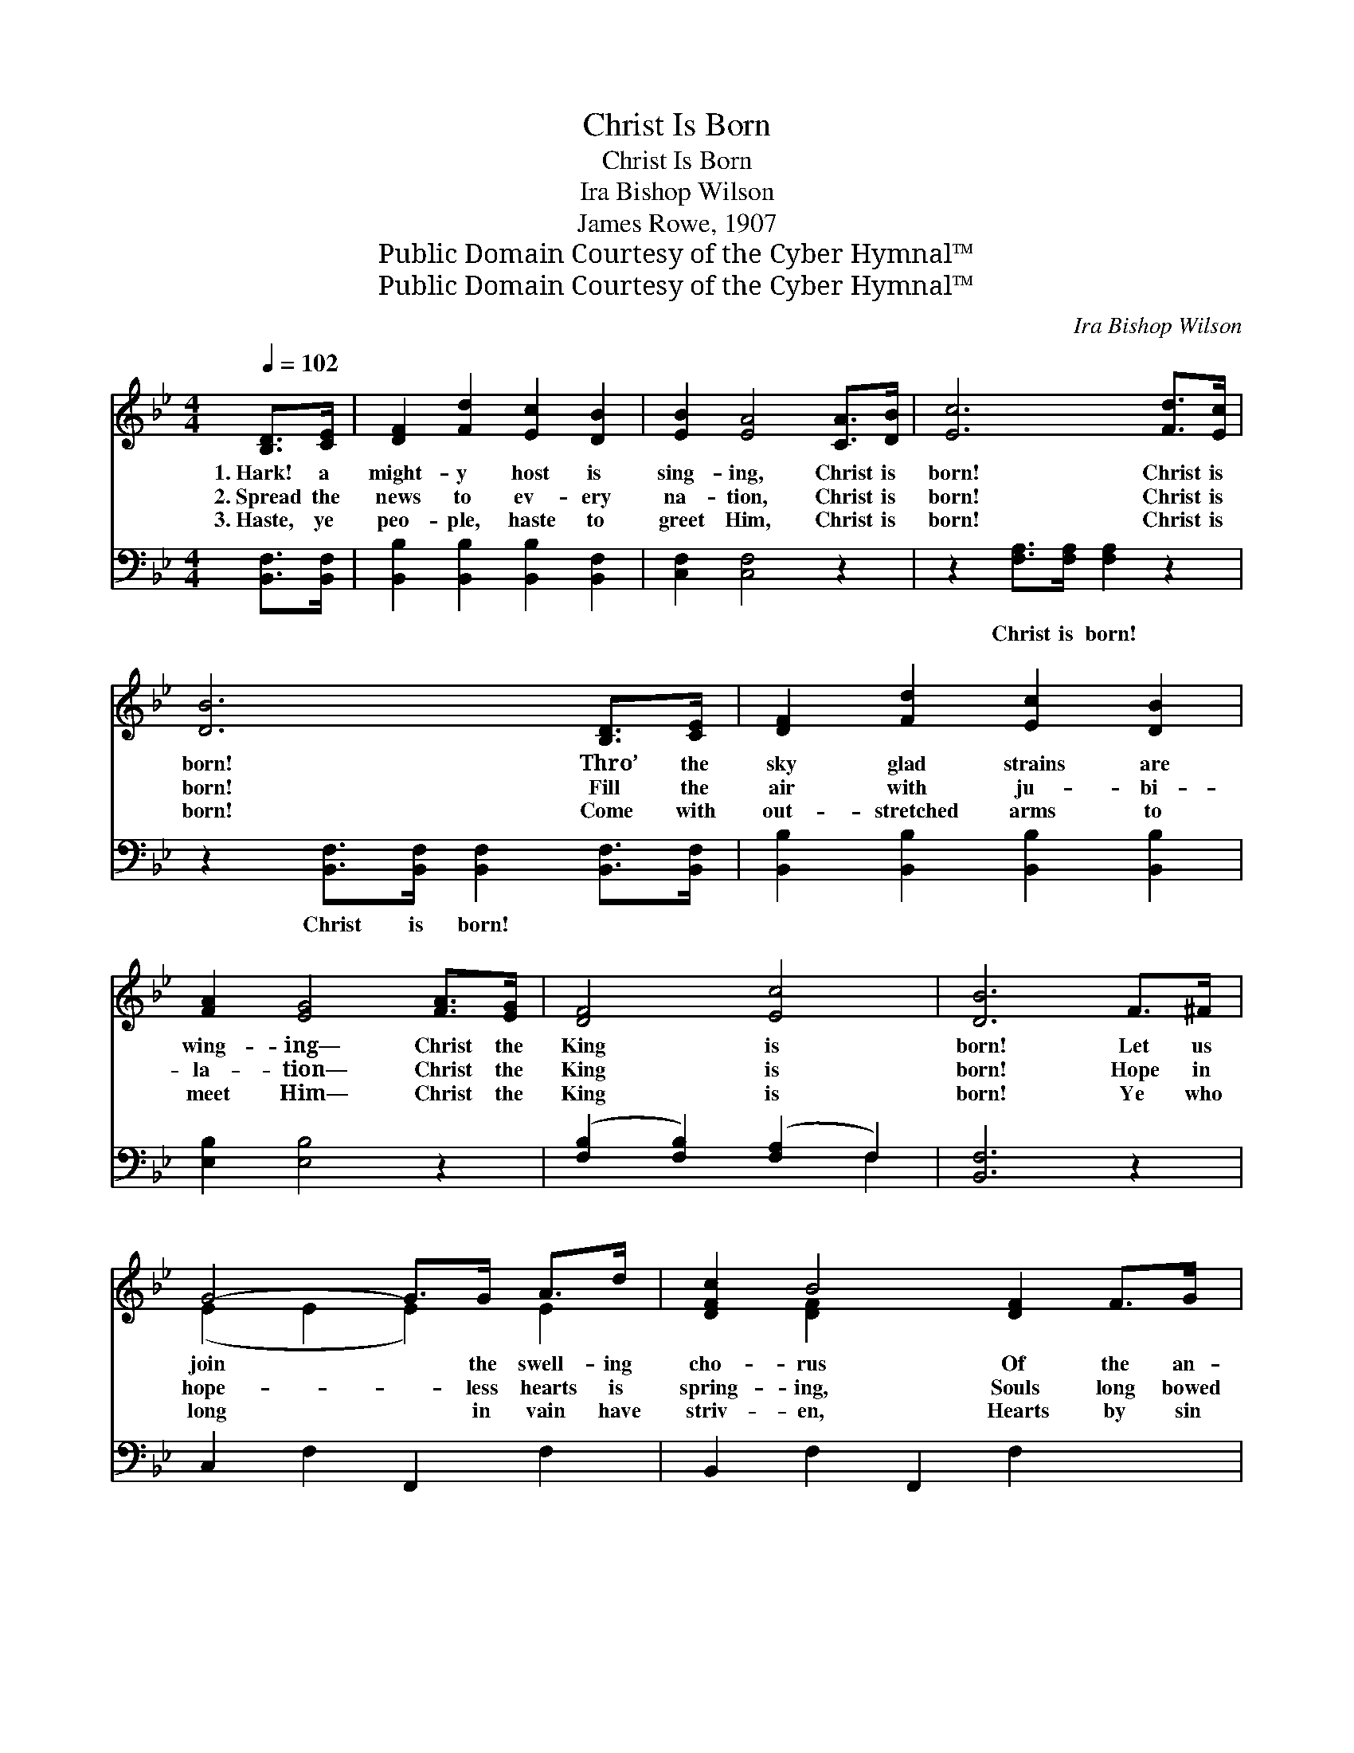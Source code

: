 X:1
T:Christ Is Born
T:Christ Is Born
T:Ira Bishop Wilson
T:James Rowe, 1907
T:Public Domain Courtesy of the Cyber Hymnal™
T:Public Domain Courtesy of the Cyber Hymnal™
C:Ira Bishop Wilson
Z:Public Domain
Z:Courtesy of the Cyber Hymnal™
%%score ( 1 2 ) ( 3 4 )
L:1/8
Q:1/4=102
M:4/4
K:Bb
V:1 treble 
V:2 treble 
V:3 bass 
V:4 bass 
V:1
 [B,D]>[CE] | [DF]2 [Fd]2 [Ec]2 [DB]2 | [EB]2 [EA]4 [CA]>[DB] | [Ec]6 [Fd]>[Ec] | %4
w: 1.~Hark! a|might- y host is|sing- ing, Christ is|born! Christ is|
w: 2.~Spread the|news to ev- ery|na- tion, Christ is|born! Christ is|
w: 3.~Haste, ye|peo- ple, haste to|greet Him, Christ is|born! Christ is|
 [DB]6 [B,D]>[CE] | [DF]2 [Fd]2 [Ec]2 [DB]2 | [FA]2 [EG]4 [FA]>[EG] | [DF]4 [Ec]4 | [DB]6 F>^F | %9
w: born! Thro’ the|sky glad strains are|wing- ing— Christ the|King is|born! Let us|
w: born! Fill the|air with ju- bi-|la- tion— Christ the|King is|born! Hope in|
w: born! Come with|out- stretched arms to|meet Him— Christ the|King is|born! Ye who|
 G4- G>G A>d | [DFc]2 B4 [DF]2 F>G | [EA]3 [CE] [EA]2 [EG]2 | [DG]2 F4 F>^F | G4- G>G A>d | %14
w: join * the swell- ing|cho- rus Of the an-|* gels sing- ing|o’er us; Peace and|glad- * ness are be-|
w: hope- * less hearts is|spring- ing, Souls long bowed|* with grief are|sing- ing; Joy to|all * His birth is|
w: long * in vain have|striv- en, Hearts by sin|* or sor- row|riv- en, Yours the|gift * which God has|
 [DFc]2 B4 [DF]2 [DB]>[DB] | A4 [=EG]4 | !fermata!c6 x2 ||"^Refrain" [DFBd]2 [DFBd]2 d4 [DFB]2 | %18
w: fore us— Christ the King|* is|born!||
w: bring- ing— Christ the King|* is|born!||
w: giv- en— Christ the King|* is|born!|Christ is born! Christ|
 [DFc]2 [DFc]2 c4 [DF]2 | B3 (z A) [Dc]2 [DB]2 | [EB]2 [EA]2 [EA]FAc | %21
w: |||
w: |||
w: * is born! Born|* * a- gain|* for men this morn; For-|
 !>![Fc]2 !>![Fe]3 [FA][FB][Fc] | !>![Fd]2 !>![Fd]4 [Fd]2 | [=Ed]3 [Ec] [Fd]3 [_Ec] | [DB]6 |] %25
w: ||||
w: ||||
w: ev- er praise Him, O|mag- ni- fy|Him, For Christ the|King|
V:2
 x2 | x8 | x8 | x8 | x8 | x8 | x8 | x8 | x8 | (E2 E2 E2) E2 | x2 [DF]2 x6 | x8 | x2 (D2 D2) x2 | %13
 (E2 E2 E2) E2 | x2 [DF]2 x6 | (C2 F2) x4 | (F2 =E2 _E2 (3ABc) || x4 [DFB]2 x4 | x4 [DF]2 x4 | %19
 D2 D2 x5 | x8 | x8 | x8 | x8 | x6 |] %25
V:3
 [B,,F,]>[B,,F,] | [B,,B,]2 [B,,B,]2 [B,,B,]2 [B,,F,]2 | [C,F,]2 [C,F,]4 z2 | %3
w: ~ ~|~ ~ ~ ~|~ ~|
 z2 [F,A,]>[F,A,] [F,A,]2 z2 | z2 [B,,F,]>[B,,F,] [B,,F,]2 [B,,F,]>[B,,F,] | %5
w: Christ is born!|Christ is born! ~ ~|
 [B,,B,]2 [B,,B,]2 [B,,B,]2 [B,,B,]2 | [E,B,]2 [E,B,]4 z2 | ([F,B,]2 [F,B,]2) ([F,A,]2 F,2) | %8
w: ~ ~ ~ ~|~ ~|~ * ~ *|
 [B,,F,]6 z2 | C,2 F,2 F,,2 F,2 | B,,2 F,2 F,,2 F,2 x2 | C,2 F,2 F,,2 F,2 | B,,2 F,2 B,2 z2 | %13
w: ~|~ ~ ~ ~|~ ~ ~ ~|~ ~ ~ ~|~ ~ ~|
 C,2 F,2 F,,2 F,2 | B,,2 F,2 B,2 z2 x2 | [B,,F,]2 [C,A,]2 [C,C]2 [B,C]2 | %16
w: ~ ~ ~ ~|~ ~ ~|Christ the King, the|
 [A,C]2 [G,B,]2 [F,A,]2 z2 || [B,,F,]2 [F,,F,]2 [B,,F,]2 [F,,F,]2 x2 | %18
w: King is born!||
 [B,,F,]2 [F,,F,]2 [B,,F,]2 [F,,F,]2 x2 | [B,,F,]2 [F,,F,]2 [B,,F,]2 [F,,F,]2 x | %20
w: ||
 [C,F,]2 [F,,F,]2 [C,F,] z3 | !>![F,A,]2 !>![F,A,]3 [E,C][D,B,][C,A,] | !>![B,,B,]2 B,4 [G,=B,]2 | %23
w: |||
 [C,B,]3 [C,B,] [F,A,]3 F, | [B,,F,]6 |] %25
w: ||
V:4
 x2 | x8 | x8 | x8 | x8 | x8 | x8 | x6 F,2 | x8 | x8 | x10 | x8 | x8 | x8 | x10 | x8 | x8 || x10 | %18
 x10 | x9 | x8 | x8 | x2 !>!=B,4 x2 | x7 F, | x6 |] %25


